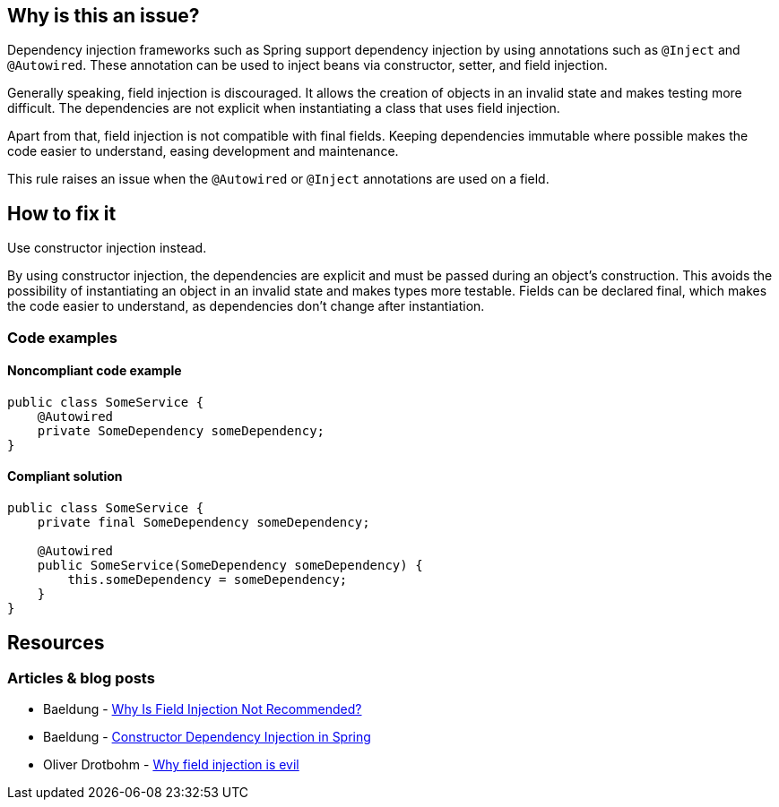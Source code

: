 == Why is this an issue?

Dependency injection frameworks such as Spring support dependency injection by using annotations such as `@Inject` and `@Autowired`.
These annotation can be used to inject beans via constructor, setter, and field injection.

Generally speaking, field injection is discouraged.
It allows the creation of objects in an invalid state and makes testing more difficult.
The dependencies are not explicit when instantiating a class that uses field injection.

Apart from that, field injection is not compatible with final fields.
Keeping dependencies immutable where possible makes the code easier to understand, easing development and maintenance.

This rule raises an issue when the `@Autowired` or `@Inject` annotations are used on a field.

== How to fix it
Use constructor injection instead.

By using constructor injection, the dependencies are explicit and must be passed during an object's construction.
This avoids the possibility of instantiating an object in an invalid state and makes types more testable.
Fields can be declared final, which makes the code easier to understand, as dependencies don't change after instantiation.

=== Code examples

==== Noncompliant code example

[source,text,diff-id=1,diff-type=noncompliant]
----
public class SomeService {
    @Autowired
    private SomeDependency someDependency;
}
----

==== Compliant solution

[source,text,diff-id=1,diff-type=compliant]
----
public class SomeService {
    private final SomeDependency someDependency;

    @Autowired
    public SomeService(SomeDependency someDependency) {
        this.someDependency = someDependency;
    }
}
----

== Resources
=== Articles & blog posts
* Baeldung - https://www.baeldung.com/java-spring-field-injection-cons[Why Is Field Injection Not Recommended?]
* Baeldung - https://www.baeldung.com/constructor-injection-in-spring[Constructor Dependency Injection in Spring]
* Oliver Drotbohm - https://odrotbohm.de/2013/11/why-field-injection-is-evil/[Why field injection is evil]
